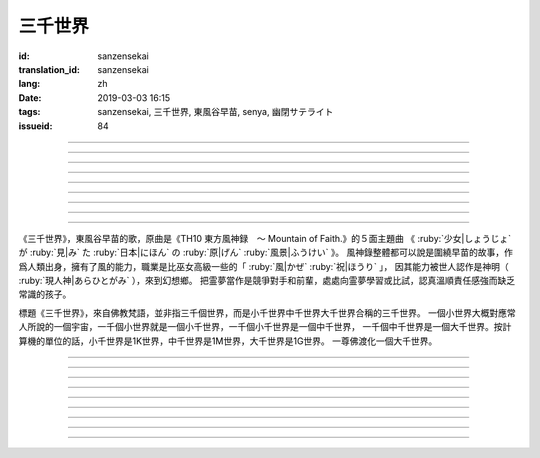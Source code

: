三千世界
===========================================

:id: sanzensekai
:translation_id: sanzensekai
:lang: zh
:date: 2019-03-03 16:15
:tags: sanzensekai, 三千世界, 東風谷早苗, senya, 幽閉サテライト
:issueid: 84

.. youtube:: QGsS-BRe4HA


.. translate-paragraph::

    過去の過ちを恥じる

        愧疚於過去的過失

    朽ちゆく僕に

        腐壞而去的我

    見守る君が笑う

        守護着的妳笑着

    三千世界

        三千世界

----

.. translate-paragraph::

    手を取り合う事等は

        相互牽手之類的事情

    頂に着くためには不要と

        爲了到達頂點的話並不需要

    天に輝く唯一となる　己に憧れた

        憧憬起在天空中唯一閃耀的自己

    過信した魂はいつか

        過於自信的靈魂在某一刻

    全身を知らぬ孤独で震わす

        會因爲不知全部的孤獨而震顫

----

.. translate-paragraph::

    地を見下ろし　性隠し

        俯視大地　藏起本性

    強さを叫び

        呼喊強大

    身に纏った誇りを

        纏在身上的誇耀之物

    魅せつけたのさ

        只是故意給世人看的虛表

    けれど僅かな虚しさ

        只不過僅有微微的虛無感

    半端な自信

        半吊子的自信

    己の小ささ知る

        知道自己的渺小

    三千世界

        三千世界


----

.. translate-paragraph::

    両手を天に掲げた

        擡起兩手向天空高舉

    無責任な無限を身に浴びた

        將自己沐浴在無責任的無限中

    届かぬ故に美を嗜める

        正因爲傳達不到而苦惱於（神的）美

    小さな僕がいた

        留下小小的我

----

.. translate-paragraph::

    答えなど分かり切っていた

        答案其實已經徹底清楚了

    ここにいる

        只是想留在這裏

    それを認めて欲しくて…

        想被認可這一點…

----

.. translate-paragraph::

    気高き空 高らかに

        對着高高蒼天　的最高最遠處

    弱さを叫び

        呼喊自己的弱小

    身に纏った誇りを

        纏在身上的誇耀之物

    捨ててしまおう

        不如扔掉算了

    欲を認め　業と知り

        承認自己的慾望　知道自己的業因

    裸になれば

        全身赤裸的話

    皆同じ眺めさ

        所有人看起來都是一樣的

    三千世界

        三千世界

----

.. translate-paragraph::

    僕らは既に持っていたんだ

        我們其實已經擁有了

    小細工ばかり覚えてきたけれど

        雖然記得的只是一些小聰明

    「言葉」ならば胸の奥

        但是重要的「話語」還在心底

    それがすべてさ

        那就是全部

----

.. translate-paragraph::

    気高き空 高らかに

        對着高高蒼天　的最高最遠處

    弱さを叫び

        呼喊自己的弱小

    身に纏った誇りを

        纏在身上的誇耀之物

    捨ててしまおう

        不如扔掉算了

    欲を認め　業と知り

        承認自己的慾望　知道自己的業因

    裸になれば

        全身赤裸的話

    皆同じ眺めさ

        所有人看起來都是一樣的

    三千世界

        三千世界

----

.. translate-paragraph::

    どうか君よ　泣かないで

        希望妳　不要再哭了

    この身朽ちても

        就算這身體腐朽

    魂はここにある

        靈魂還會留在這兒

    三千世界

        三千世界

----

.. panel-default::
    :title: `東方原曲　風神録　５面テーマ　少女が見た日本の原風景 （原曲） <https://www.youtube.com/watch?v=ouWmiJVgdOE>`_

    .. youtube:: ouWmiJVgdOE


《三千世界》，東風谷早苗的歌，原曲是《TH10 東方風神録　～ Mountain of Faith.》的５面主題曲
《 :ruby:`少女|しょうじょ` が :ruby:`見|み` た :ruby:`日本|にほん` の :ruby:`原|げん`  :ruby:`風景|ふうけい` 》。
風神錄整體都可以說是圍繞早苗的故事，作爲人類出身，擁有了風的能力，職業是比巫女高級一些的「 :ruby:`風|かぜ`  :ruby:`祝|ほうり` 」，
因其能力被世人認作是神明（ :ruby:`現人神|あらひとがみ` ），來到幻想鄉。
把霊夢當作是競爭對手和前輩，處處向霊夢學習或比試，認真溫順責任感強而缺乏常識的孩子。

標題《三千世界》，來自佛教梵語，並非指三千個世界，而是小千世界中千世界大千世界合稱的三千世界。
一個小世界大概對應常人所說的一個宇宙，一千個小世界就是一個小千世界，一千個小千世界是一個中千世界，
一千個中千世界是一個大千世界。按計算機的單位的話，小千世界是1K世界，中千世界是1M世界，大千世界是1G世界。
一尊佛渡化一個大千世界。


--------


.. translate-paragraph::

    :ruby:`過去|かこ` の :ruby:`過|あやま` ちを :ruby:`恥|は` じる

        這三句歌詞合起來是一句話，因爲日語的謂語後置所以翻譯順序有些顛倒。

    :ruby:`朽|く` ちゆく :ruby:`僕|ぼく` に

        「愧疚於過去的過失」是定於修飾「腐壞而去的我」，後面格助詞「に」表示

    :ruby:`見|み`  :ruby:`守|ま` る :ruby:`君|きみ` が :ruby:`笑|わら` う

        後半句「守護着的妳笑着」的對象是中間那句「我」

    :ruby:`三千世界|さんぜんせかい`

        　

----

.. translate-paragraph::

    :ruby:`手|て` を :ruby:`取|と` り :ruby:`合|あ` う :ruby:`事|こと`  :ruby:`等|など` は

        　

    :ruby:`頂|いただき` に :ruby:`着|つ` くためには :ruby:`不要|ふよう` と

        　

    :ruby:`天|てん` に :ruby:`輝|かがや` く :ruby:`唯一|ゆいいつ` となる　 :ruby:`己|おのれ` に :ruby:`憧|あこが` れた

        　

    :ruby:`過信|かしん` した :ruby:`魂|たましい` はいつか

        　

    :ruby:`全身|ぜんしん` を :ruby:`知|し` らぬ :ruby:`孤独|こどく` で :ruby:`震|ふる` わす

        　

----

.. translate-paragraph::

    :ruby:`地|ち` を :ruby:`見|み`  :ruby:`下|お` ろし　 :ruby:`性|さが`  :ruby:`隠|かく` し

        　

    :ruby:`強|つよ` さを :ruby:`叫|さけ` び

        　

    :ruby:`身|み` に :ruby:`纏|まと` った :ruby:`誇|ほこ` りを

        　

    :ruby:`魅|み` せつけたのさ

        　

    けれど :ruby:`僅|わず` かな :ruby:`虚|むな` しさ

        　

    :ruby:`半端|はんぱ` な :ruby:`自信|じしん`

        　

    :ruby:`己|おのれ` の :ruby:`小|ちい` ささ :ruby:`知|し` る

        　

    :ruby:`三千世界|さんぜんせかい`

        　

----

.. translate-paragraph::

    :ruby:`両手|りょうて` を :ruby:`天|てん` に :ruby:`掲|かか` げた

        　

    :ruby:`無責任|むせきにん` な :ruby:`無限|むげん` を :ruby:`身|み` に :ruby:`浴|あ` びた

        　

    :ruby:`届|とど` かぬ :ruby:`故|ゆえ` に :ruby:`美|び` を :ruby:`嗜|たしな` める

        　

    :ruby:`小|ちい` さな :ruby:`僕|ぼく` がいた

        　

----

.. translate-paragraph::

    :ruby:`答|こた` えなど :ruby:`分|わ` かり :ruby:`切|き` っていた

        　

    ここにいる

        　

    それを :ruby:`認|みと` めて :ruby:`欲|ほ` しくて…

        　

----

.. translate-paragraph::

    :ruby:`気|け`  :ruby:`高|だ` き :ruby:`空|そら` 　 :ruby:`高|たか` らかに

        　

    :ruby:`弱|よわ` さを :ruby:`叫|さけ` び

        　

    :ruby:`身|み` に :ruby:`纏|まと` った :ruby:`誇|ほこ` りを

        　

    :ruby:`捨|す` ててしまおう

        　

    :ruby:`欲|よく` を :ruby:`認|みと` め　 :ruby:`業|ごう` と :ruby:`知|し` り

        　

    :ruby:`裸|はだか` になれば

        　

    :ruby:`皆|みんな`  :ruby:`同|おな` じ :ruby:`眺|なが` めさ

        　

    :ruby:`三千世界|さんぜんせかい`

        　

----

.. translate-paragraph::

    :ruby:`僕|ぼく` らは :ruby:`既|すで` に :ruby:`持|も` っていたんだ

        　

    :ruby:`小細工|こざいく` ばかり :ruby:`覚|おぼ` えてきたけれど

        　

    「 :ruby:`言葉|ことば` 」ならば :ruby:`胸|むね` の :ruby:`奥|おく`

        　

    それがすべてさ

        　

----

.. translate-paragraph::

    :ruby:`気|け`  :ruby:`高|だ` き :ruby:`空|そら` 　 :ruby:`高|たか` らかに

        　

    :ruby:`弱|よわ` さを :ruby:`叫|さけ` び

        　

    :ruby:`身|み` に :ruby:`纏|まと` った :ruby:`誇|ほこ` りを

        　

    :ruby:`捨|す` ててしまおう

        　

    :ruby:`欲|よく` を :ruby:`認|みと` め　 :ruby:`業|ごう` と :ruby:`知|し` り

        　

    :ruby:`裸|はだか` になれば

        　

    :ruby:`皆|みんな`  :ruby:`同|おな` じ :ruby:`眺|なが` めさ

        　

    :ruby:`三千世界|さんぜんせかい`

        　

----

.. translate-paragraph::

    どうか :ruby:`君|きみ` よ　 :ruby:`泣|な` かないで

        　

    この :ruby:`身|み` :ruby:`朽|く` ちても

        　

    :ruby:`魂|たまし` はここにある

        　

    :ruby:`三千世界|さんぜんせかい`

        　
